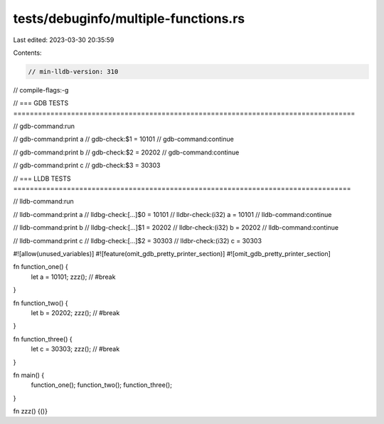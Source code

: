 tests/debuginfo/multiple-functions.rs
=====================================

Last edited: 2023-03-30 20:35:59

Contents:

.. code-block:: rs

    // min-lldb-version: 310

// compile-flags:-g

// === GDB TESTS ===================================================================================

// gdb-command:run

// gdb-command:print a
// gdb-check:$1 = 10101
// gdb-command:continue

// gdb-command:print b
// gdb-check:$2 = 20202
// gdb-command:continue

// gdb-command:print c
// gdb-check:$3 = 30303


// === LLDB TESTS ==================================================================================

// lldb-command:run

// lldb-command:print a
// lldbg-check:[...]$0 = 10101
// lldbr-check:(i32) a = 10101
// lldb-command:continue

// lldb-command:print b
// lldbg-check:[...]$1 = 20202
// lldbr-check:(i32) b = 20202
// lldb-command:continue

// lldb-command:print c
// lldbg-check:[...]$2 = 30303
// lldbr-check:(i32) c = 30303

#![allow(unused_variables)]
#![feature(omit_gdb_pretty_printer_section)]
#![omit_gdb_pretty_printer_section]

fn function_one() {
    let a = 10101;
    zzz(); // #break
}

fn function_two() {
    let b = 20202;
    zzz(); // #break
}


fn function_three() {
    let c = 30303;
    zzz(); // #break
}


fn main() {
    function_one();
    function_two();
    function_three();
}

fn zzz() {()}


